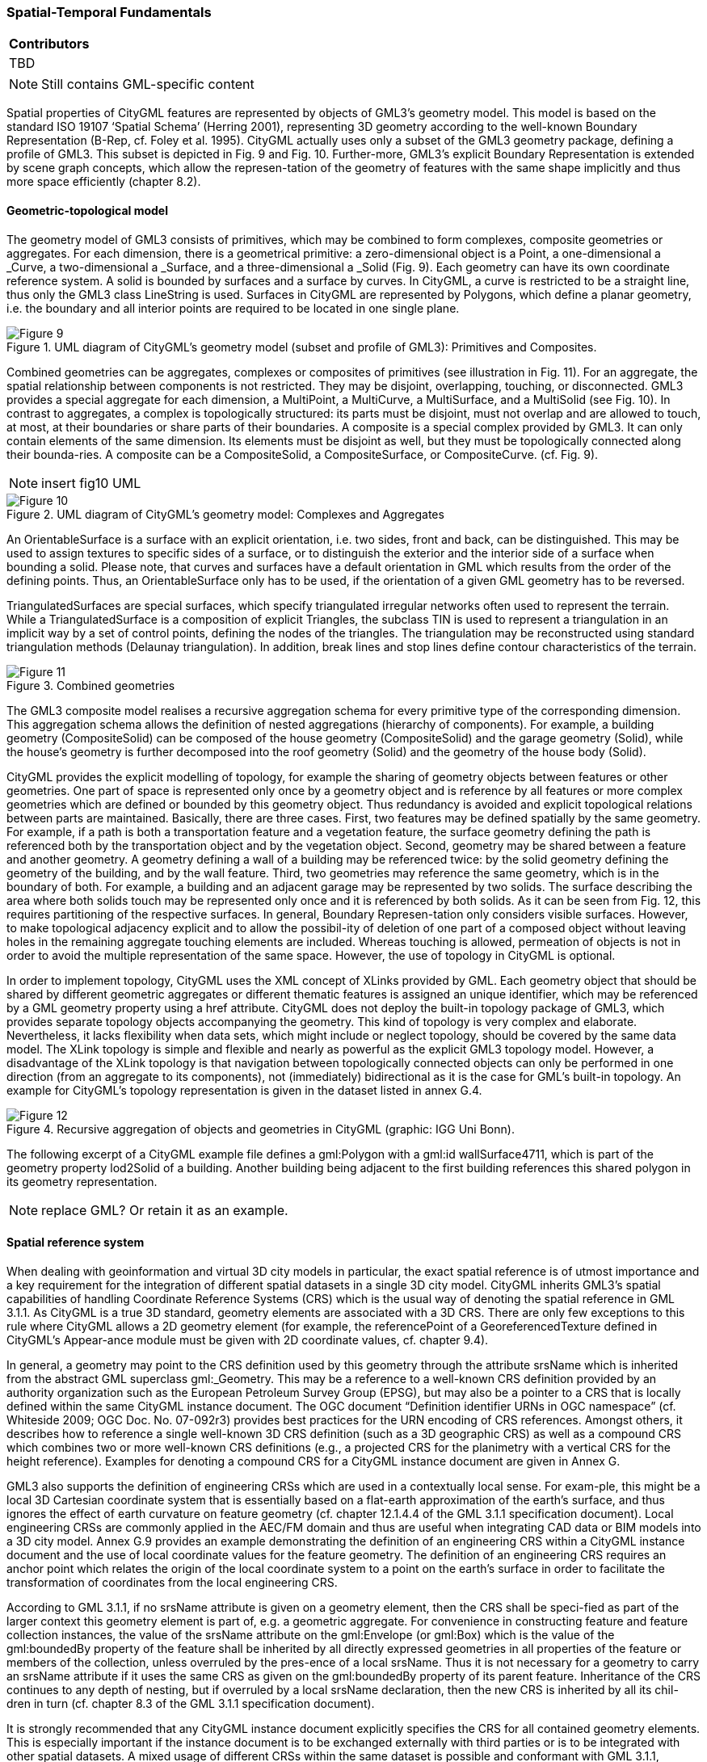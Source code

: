 [[ug_spatial-temporal-fundamentals_section]]
=== Spatial-Temporal Fundamentals

|===
^|*Contributors*
|TBD
|===

NOTE: Still contains GML-specific content

Spatial properties of CityGML features are represented by objects of GML3’s geometry model. This model is based on the standard ISO 19107 ‘Spatial Schema’ (Herring 2001), representing 3D geometry according to the well-known Boundary Representation (B-Rep, cf. Foley et al. 1995). CityGML actually uses only a subset of the GML3 geometry package, defining a profile of GML3. This subset is depicted in Fig. 9 and Fig. 10. Further-more, GML3’s explicit Boundary Representation is extended by scene graph concepts, which allow the represen-tation of the geometry of features with the same shape implicitly and thus more space efficiently (chapter 8.2).

==== Geometric-topological model

The geometry model of GML3 consists of primitives, which may be combined to form complexes, composite geometries or aggregates. For each dimension, there is a geometrical primitive: a zero-dimensional object is a Point, a one-dimensional a _Curve, a two-dimensional a _Surface, and a three-dimensional a _Solid (Fig. 9). Each geometry can have its own coordinate reference system. A solid is bounded by surfaces and a surface by curves. In CityGML, a curve is restricted to be a straight line, thus only the GML3 class LineString is used. Surfaces in CityGML are represented by Polygons, which define a planar geometry, i.e. the boundary and all interior points are required to be located in one single plane.

[[figure-9]]
.UML diagram of CityGML’s geometry model (subset and profile of GML3): Primitives and Composites.
image::figures/Figure_9.png[]

Combined geometries can be aggregates, complexes or composites of primitives (see illustration in Fig. 11). For an aggregate, the spatial relationship between components is not restricted. They may be disjoint, overlapping, touching, or disconnected. GML3 provides a special aggregate for each dimension, a MultiPoint, a MultiCurve, a MultiSurface, and a MultiSolid (see Fig. 10). In contrast to aggregates, a complex is topologically structured: its parts must be disjoint, must not overlap and are allowed to touch, at most, at their boundaries or share parts of their boundaries. A composite is a special complex provided by GML3. It can only contain elements of the same dimension. Its elements must be disjoint as well, but they must be topologically connected along their bounda-ries. A composite can be a CompositeSolid, a CompositeSurface, or CompositeCurve. (cf. Fig. 9).

NOTE: insert fig10 UML
[[figure-10]]
.UML diagram of CityGML’s geometry model: Complexes and Aggregates
image::figures/Figure_10.png[]

An OrientableSurface is a surface with an explicit orientation, i.e. two sides, front and back, can be distinguished. This may be used to assign textures to specific sides of a surface, or to distinguish the exterior and the interior side of a surface when bounding a solid. Please note, that curves and surfaces have a default orientation in GML which results from the order of the defining points. Thus, an OrientableSurface only has to be used, if the orientation of a given GML geometry has to be reversed.

TriangulatedSurfaces are special surfaces, which specify triangulated irregular networks often used to represent the terrain. While a TriangulatedSurface is a composition of explicit Triangles, the subclass TIN is used to represent a triangulation in an implicit way by a set of control points, defining the nodes of the triangles. The triangulation may be reconstructed using standard triangulation methods (Delaunay triangulation). In addition, break lines and stop lines define contour characteristics of the terrain.

[[figure-11]]
.Combined geometries
image::figures/Figure_11.png[]

The GML3 composite model realises a recursive aggregation schema for every primitive type of the corresponding dimension. This aggregation schema allows the definition of nested aggregations (hierarchy of components). For example, a building geometry (CompositeSolid) can be composed of the house geometry (CompositeSolid) and the garage geometry (Solid), while the house’s geometry is further decomposed into the roof geometry (Solid) and the geometry of the house body (Solid).

CityGML provides the explicit modelling of topology, for example the sharing of geometry objects between features or other geometries. One part of space is represented only once by a geometry object and is reference by all features or more complex geometries which are defined or bounded by this geometry object. Thus redundancy is avoided and explicit topological relations between parts are maintained. Basically, there are three cases. First, two features may be defined spatially by the same geometry. For example, if a path is both a transportation feature and a vegetation feature, the surface geometry defining the path is referenced both by the transportation object and by the vegetation object. Second, geometry may be shared between a feature and another geometry. A geometry defining a wall of a building may be referenced twice: by the solid geometry defining the geometry of the building, and by the wall feature. Third, two geometries may reference the same geometry, which is in the boundary of both. For example, a building and an adjacent garage may be represented by two solids. The surface describing the area where both solids touch may be represented only once and it is referenced by both solids. As it can be seen from Fig. 12, this requires partitioning of the respective surfaces. In general, Boundary Represen-tation only considers visible surfaces. However, to make topological adjacency explicit and to allow the possibil-ity of deletion of one part of a composed object without leaving holes in the remaining aggregate touching elements are included. Whereas touching is allowed, permeation of objects is not in order to avoid the multiple representation of the same space. However, the use of topology in CityGML is optional.

In order to implement topology, CityGML uses the XML concept of XLinks provided by GML. Each geometry object that should be shared by different geometric aggregates or different thematic features is assigned an unique identifier, which may be referenced by a GML geometry property using a href attribute. CityGML does not deploy the built-in topology package of GML3, which provides separate topology objects accompanying the geometry. This kind of topology is very complex and elaborate. Nevertheless, it lacks flexibility when data sets, which might include or neglect topology, should be covered by the same data model. The XLink topology is simple and flexible and nearly as powerful as the explicit GML3 topology model. However, a disadvantage of the XLink topology is that navigation between topologically connected objects can only be performed in one direction (from an aggregate to its components), not (immediately) bidirectional as it is the case for GML’s built-in topology. An example for CityGML’s topology representation is given in the dataset listed in annex G.4.

[[figure-12]]
.Recursive aggregation of objects and geometries in CityGML (graphic: IGG Uni Bonn).
image::figures/Figure_12.jpg[]

The following excerpt of a CityGML example file defines a gml:Polygon with a gml:id wallSurface4711, which is part of the geometry property lod2Solid of a building. Another building being adjacent to the first building references this shared polygon in its geometry representation.

NOTE: replace GML? Or retain it as an example.

==== Spatial reference system

When dealing with geoinformation and virtual 3D city models in particular, the exact spatial reference is of utmost importance and a key requirement for the integration of different spatial datasets in a single 3D city model. CityGML inherits GML3’s spatial capabilities of handling Coordinate Reference Systems (CRS) which is the usual way of denoting the spatial reference in GML 3.1.1. As CityGML is a true 3D standard, geometry elements are associated with a 3D CRS. There are only few exceptions to this rule where CityGML allows a 2D geometry element (for example, the referencePoint of a GeoreferencedTexture defined in CityGML’s Appear-ance module must be given with 2D coordinate values, cf. chapter 9.4).

In general, a geometry may point to the CRS definition used by this geometry through the attribute srsName which is inherited from the abstract GML superclass gml:_Geometry. This may be a reference to a well-known CRS definition provided by an authority organization such as the European Petroleum Survey Group (EPSG), but may also be a pointer to a CRS that is locally defined within the same CityGML instance document. The OGC document “Definition identifier URNs in OGC namespace” (cf. Whiteside 2009; OGC Doc. No. 07-092r3) provides best practices for the URN encoding of CRS references. Amongst others, it describes how to reference a single well-known 3D CRS definition (such as a 3D geographic CRS) as well as a compound CRS which combines two or more well-known CRS definitions (e.g., a projected CRS for the planimetry with a vertical CRS for the height reference). Examples for denoting a compound CRS for a CityGML instance document are given in Annex G.

GML3 also supports the definition of engineering CRSs which are used in a contextually local sense. For exam-ple, this might be a local 3D Cartesian coordinate system that is essentially based on a flat-earth approximation of the earth’s surface, and thus ignores the effect of earth curvature on feature geometry (cf. chapter 12.1.4.4 of the GML 3.1.1 specification document). Local engineering CRSs are commonly applied in the AEC/FM domain and thus are useful when integrating CAD data or BIM models into a 3D city model. Annex G.9 provides an example demonstrating the definition of an engineering CRS within a CityGML instance document and the use of local coordinate values for the feature geometry. The definition of an engineering CRS requires an anchor point which relates the origin of the local coordinate system to a point on the earth’s surface in order to facilitate the transformation of coordinates from the local engineering CRS.

According to GML 3.1.1, if no srsName attribute is given on a geometry element, then the CRS shall be speci-fied as part of the larger context this geometry element is part of, e.g. a geometric aggregate. For convenience in constructing feature and feature collection instances, the value of the srsName attribute on the gml:Envelope (or gml:Box) which is the value of the gml:boundedBy property of the feature shall be inherited by all directly expressed geometries in all properties of the feature or members of the collection, unless overruled by the pres-ence of a local srsName. Thus it is not necessary for a geometry to carry an srsName attribute if it uses the same CRS as given on the gml:boundedBy property of its parent feature. Inheritance of the CRS continues to any depth of nesting, but if overruled by a local srsName declaration, then the new CRS is inherited by all its chil-dren in turn (cf. chapter 8.3 of the GML 3.1.1 specification document).

It is strongly recommended that any CityGML instance document explicitly specifies the CRS for all contained geometry elements. This is especially important if the instance document is to be exchanged externally with third parties or is to be integrated with other spatial datasets. A mixed usage of different CRSs within the same dataset is possible and conformant with GML 3.1.1, whereas a single CRS reference given on the embracing CityModel feature collection (cf. chapter 10.1) simplifies the processing of the dataset by software systems. As for CityGML 2.0, this recommendation is non-normative and thus not accompanied by a conformance class. The main reason for this is to maintain backwards compatibility with CityGML 1.0.

==== Implicit geometries, prototypic objects, scene graph concepts

The concept of implicit geometries is an enhancement of the geometry model of GML3. It is, for example, used in CityGML’s building, bridge, tunnel, and vegetation model as well as for city furniture and generic objects. Implicit geometries may be applied to features from different thematic fields of CityGML in order to geometri-cally represent the features within a specific level of detail (LOD). Thus, each extension module may define spatial properties providing implicit geometries for its thematic classes. For this reason, the concept of implicit geometries is defined within the CityGML core module (cf. chapter 10.1). However, its description is drawn here since implicit geometries are part of CityGML’s spatial model. The UML diagram is depicted in Fig. 13. The corresponding XML schema definition is provided in annex A.1.

An implicit geometry is a geometric object, where the shape is stored only once as a prototypical geometry, for example a tree or other vegetation objects, a traffic light or a traffic sign. This prototypic geometry object is re-used or referenced many times, wherever the corresponding feature occurs in the 3D city model. Each occur-rence is represented by a link to the prototypic shape geometry (in a local cartesian coordinate system), by a transformation matrix that is multiplied with each 3D coordinate of the prototype, and by an anchor point denot-ing the base point of the object in the world coordinate reference system. This reference point also defines the CRS to which the world coordinates belong after the application of the transformation. In order to determine the absolute coordinates of an implicit geometry, the anchor point coordinates have to be added to the matrix multi-plication results. The transformation matrix accounts for the intended rotation, scaling, and local translation of the prototype. It is a 4x4 matrix that is multiplied with the prototype coordinates using homogeneous coordi-nates, i.e. (x,y,z,1). This way even a projection might be modelled by the transformation matrix.

[[figure-13]]
.UML diagram of ImplicitGeometries. Prefixes are used to indicate XML namespaces associated with model elements. Element names without a prefix are defined within the CityGML Core module.
image::figures/Figure_13.png[]

The reason for using the concept of implicit geometries in CityGML is space efficiency. Since the shape of, for example, trees of the same species can be treated as identical, it would be inefficient to model the detailed geometry of each of the large number of trees explicitly. The concept of implicit geometries is similar to the well known concept of primitive instancing used for the representation of scene graphs in the field of computer graphics (Foley et al. 1995).

The term implicit geometry refers to the principle that a geometry object with a complex shape can be simply represented by a base point and a transformation, implicitly unfolding the object’s shape at a specific location in the world coordinate system.

The shape of an ImplicitGeometry can be represented in an external file with a proprietary format, e.g. a VRML file, a DXF file, or a 3D Studio MAX file. The reference to the implicit geometry can be specified by an URI pointing to a local or remote file, or even to an appropriate web service. Alternatively, the shape can be defined by a GML3 geometry object. This has the advantage that it can be stored or exchanged inline within the CityGML dataset. Typically, the shape of the geometry is defined in a local coordinate system where the origin lies within or near to the object’s extent. If the shape is referenced by an URI, also the MIME type of the denoted object has to be specified (e.g. “model/vrml” for VRML models or “model/x3d+xml” for X3D models).

The implicit representation of 3D object geometry has some advantages compared to the explicit modelling, which represents the objects using absolute world coordinates. It is more space-efficient, and thus more exten-sive scenes can be stored or handled by a system. The visualisation is accelerated since 3D graphics cards sup-port the scene graph concept. Furthermore, the usage of different shape versions of objects is facilitated, e.g. different seasons, since only the library objects have to be exchanged (see example in Fig. 65).

*XML namespace*

The XML namespace of the CityGML Core module defining the concept of implicit geometries is identified by the Uniform Resource Identifier (URI) http://www.opengis.net/citygml/2.0. Within the XML Schema definition of the core module, this URI is also used to identify the default namespace.

NOTE: include GML example "ImplicitGeometryType, ImplicitRepresentationPropertyType" or replace with UML

===== Code lists

The mimeType attribute of ImplicitGeometry is specified as gml:CodeType. The values of this property can be enumerated in a code list. A proposal for this code list can be found in annex C.6.

===== Example CityGML datasets

An example for an implicit geometry is given by the following city furniture object (cf. chapter 10.9), which is represented by a geometry in LOD2:

----
  <frn:CityFurniture> 
    <!-- class “traffic”; as specified in the code list proposed by the SIG 3D (cf. annex C.4) --> 
    <frn:class codeSpace="http://www.sig3d.org/codelists/standard/cityfurniture/2.0/CityFurniture_class.xml">1000</frn:class> 
    <!-- function “traffic light”; as specified in the code list proposed by the SIG 3D (cf. annex C.4) --> 
    <frn:function codeSpace="http://www.sig3d.org/codelists/standard/cityfurniture/2.0/CityFurniture_function.xml">1080</frn:function> 
    <frn:lod2ImplicitRepresentation> 
      <core:ImplicitGeometry> 
        <core:mimeType>model/vrml</core:mimeType> 
        <core:libraryObject> 
          http://www.some-3d-library.com/3D/furnitures/TrafficLight434.wrl 
        </core:libraryObject> 
        <core:referencePoint> 
          <gml:Point srsName="urn:ogc:def:crs,crs:EPSG:6.12:31467,crs:EPSG:6.12:5783"> 
            <gml:pos srsDimension="3">5793898.77 3603845.54 44.8</gml:pos> 
          </gml:Point> 
        </core:referencePoint> 
      </core:ImplicitGeometry> 
    </frn:lod2ImplicitRepresentation> 
  </frn:CityFurniture>
----

The shape of the geometry of the traffic light (city furniture with class “1000” and function “1080” according to the code lists proposed in annex C.4) is defined by a VRML file which is specified by a URL. This library object, which is defined in a local coordinate system, is transformed to its actual location by adding the coordi-nates of the reference point.

The following clip of a CityGML file provides a more complex example for an implicit geometry:

----
  <frn:CityFurniture> 
    <!-- class “traffic”; as specified in the code list proposed by the SIG 3D (cf. annex C.4) -->
    <frn:class>1000</frn:class> 
    <!-- function “traffic light”; as specified in the code list proposed by the SIG 3D (cf. annex C.4) -->
    <frn:function>1080</frn:function>
    <frn:lod2ImplicitRepresentation>
      <core:ImplicitGeometry>
        <core:mimeType>model/vrml</core:mimeType>
        <core:transformationMatrix>
          0.866025 -0.5 0 0.7 
          0.5 0.866025 0 0.8 
          0 0 1 0 
          0 0 0 1 
        </core:transformationMatrix> 
        <core:libraryObject>
          http://www.some-3d-library.com/3D/furnitures/TrafficLight434.wrl 
        </core:libraryObject> 
        <core:referencePoint> 
          <gml:Point srsName="urn:ogc:def:crs,crs:EPSG:6.12:31467,crs:EPSG:6.12:5783"> 
            <gml:pos srsDimension="3">5793898.77 3603845.54 44.8</gml:pos> 
          </gml:Point> 
        </core:referencePoint> 
      </core:ImplicitGeometry>
    </frn:lod2ImplicitRepresentation>
  </frn:CityFurniture>
----

In addition to the first example, a transformation matrix is specified. It is a homogeneous matrix, serialized in a row major fashion, i.e. the first four entries in the list denote the first row of the matrix, etc. The matrix combines a translation by the vector (0.7, 0.8, 0) – the origin of the local reference system is not the center of the object – and a rotation around the z-axis by 30 degrees (cos(30) = 0.866025 and sin(30) = 0.5). This rotation is necessary to align the traffic light with respect to a road. The actual position of the traffic light is computed as follows:

. each point of the VRML file (with homogeneous coordinates) is multiplied by the transformation matrix;
. for each resulting point, the reference point (5793898.77, 3603845.54, 44.8, 1)T is added, yielding the actual geometry of the city furniture.

